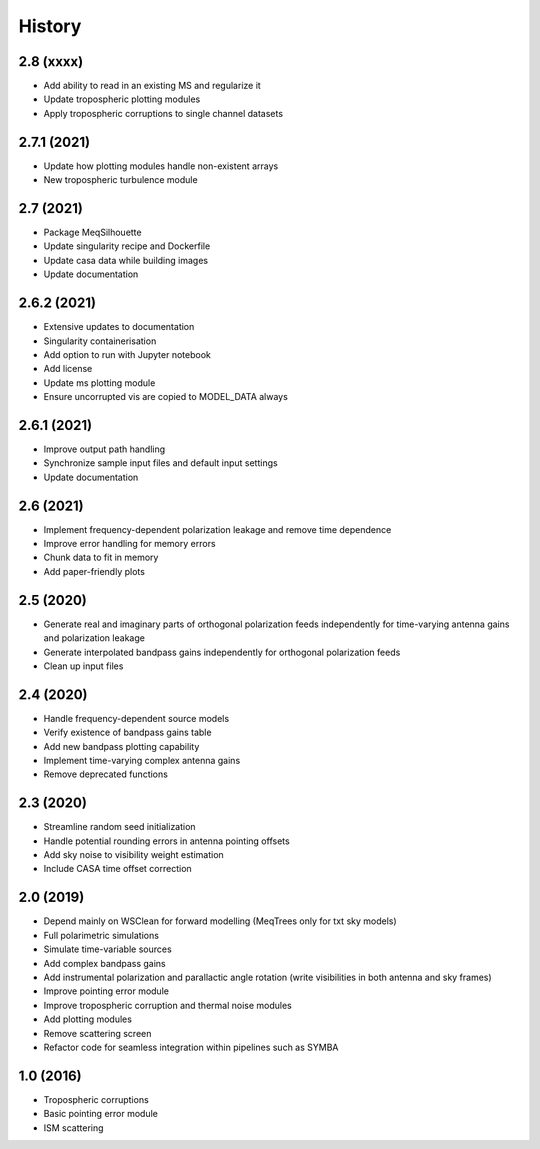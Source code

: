 =======
History
=======

2.8 (xxxx)
----------

* Add ability to read in an existing MS and regularize it
* Update tropospheric plotting modules 
* Apply tropospheric corruptions to single channel datasets

2.7.1 (2021)
------------

* Update how plotting modules handle non-existent arrays
* New tropospheric turbulence module

2.7 (2021)
----------

* Package MeqSilhouette
* Update singularity recipe and Dockerfile
* Update casa data while building images
* Update documentation

2.6.2 (2021)
------------

* Extensive updates to documentation
* Singularity containerisation
* Add option to run with Jupyter notebook
* Add license
* Update ms plotting module
* Ensure uncorrupted vis are copied to MODEL_DATA always

2.6.1 (2021)
------------

* Improve output path handling
* Synchronize sample input files and default input settings
* Update documentation

2.6 (2021)
----------

* Implement frequency-dependent polarization leakage and remove time dependence
* Improve error handling for memory errors
* Chunk data to fit in memory
* Add paper-friendly plots

2.5 (2020)
----------

* Generate real and imaginary parts of orthogonal polarization feeds independently for time-varying antenna gains and polarization leakage
* Generate interpolated bandpass gains independently for orthogonal polarization feeds
* Clean up input files

2.4 (2020)
----------

* Handle frequency-dependent source models
* Verify existence of bandpass gains table
* Add new bandpass plotting capability
* Implement time-varying complex antenna gains
* Remove deprecated functions

2.3 (2020)
----------

* Streamline random seed initialization
* Handle potential rounding errors in antenna pointing offsets
* Add sky noise to visibility weight estimation
* Include CASA time offset correction

2.0 (2019)
----------

* Depend mainly on WSClean for forward modelling (MeqTrees only for txt sky models)
* Full polarimetric simulations
* Simulate time-variable sources
* Add complex bandpass gains
* Add instrumental polarization and parallactic angle rotation (write visibilities in both antenna and sky frames)
* Improve pointing error module
* Improve tropospheric corruption and thermal noise modules
* Add plotting modules
* Remove scattering screen
* Refactor code for seamless integration within pipelines such as SYMBA

1.0 (2016)
----------
* Tropospheric corruptions
* Basic pointing error module
* ISM scattering
